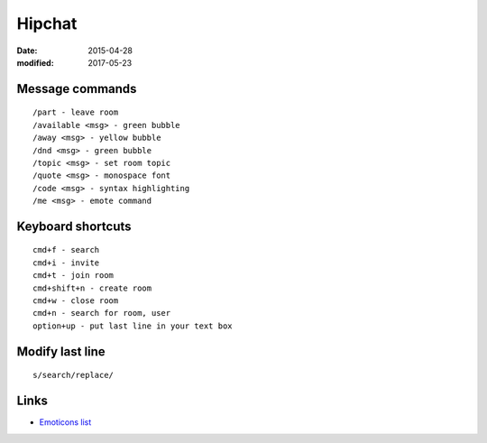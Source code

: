 Hipchat
=======
:date: 2015-04-28
:modified: 2017-05-23

Message commands
----------------
::

  /part - leave room
  /available <msg> - green bubble
  /away <msg> - yellow bubble
  /dnd <msg> - green bubble
  /topic <msg> - set room topic
  /quote <msg> - monospace font
  /code <msg> - syntax highlighting
  /me <msg> - emote command

Keyboard shortcuts
------------------
::

 cmd+f - search
 cmd+i - invite
 cmd+t - join room
 cmd+shift+n - create room
 cmd+w - close room
 cmd+n - search for room, user
 option+up - put last line in your text box

Modify last line
----------------
::

  s/search/replace/

Links
-----

- `Emoticons list <https://www.hipchat.com/emoticons>`_
